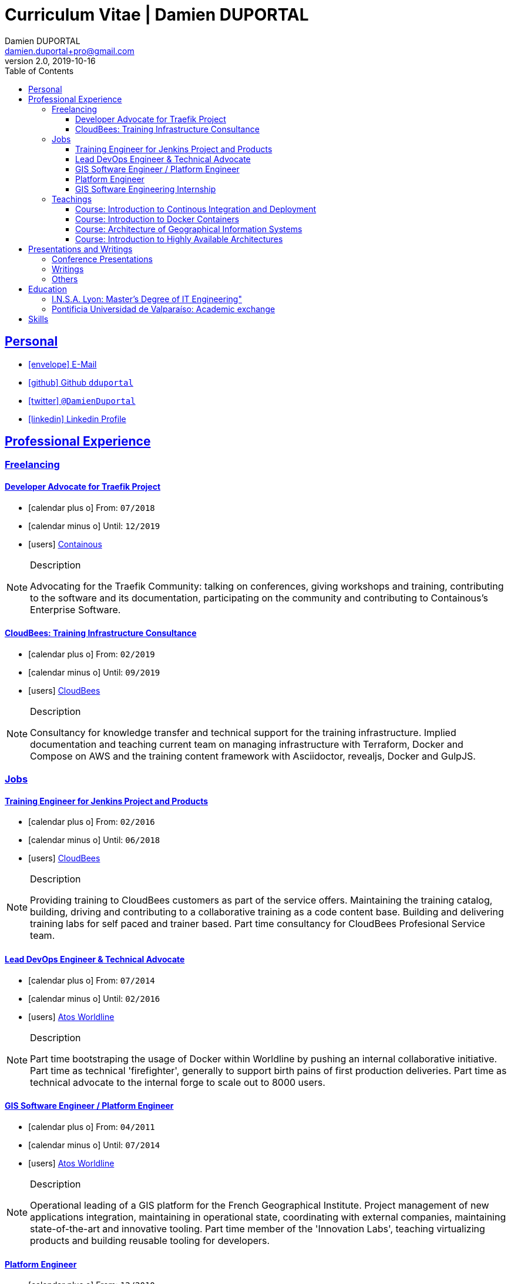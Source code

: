 # Curriculum Vitae | Damien DUPORTAL
Damien DUPORTAL 
v2.0, 2019-10-16
:toc: left
:toclevels: 3
:icons: font
:email: damien.duportal+pro@gmail.com
:sectlinks:

## Personal

* link:mailto:{email}[icon:envelope[] E-Mail]
* link:https://github.com/dduportal[icon:github[] Github `dduportal`,window="_blank"]
* link:https://twitter.com/DamienDuportal[icon:twitter[] `@DamienDuportal`,window="_blank"]
* link:https://www.linkedin.com/in/damien-duportal-ab70b524/[icon:linkedin[] Linkedin Profile,window="_blank"]

//     location:
//         city: "<i class='fa fa-map-marker'></i> Liège"
//         country: "Belgium"
//     picture: "https://dduportal.github.io/public/damien-duportal.jpg"
//     bio: "Software Engineer focused on the 'Human stack' as well as the
//         'Technical stacks'"

## Professional Experience

### Freelancing

#### Developer Advocate for Traefik Project

* icon:calendar-plus-o[] From: `07/2018`
* icon:calendar-minus-o[] Until: `12/2019`
* icon:users[] link:https://containo./us[Containous,window="_blank"]

[NOTE]
.Description
====
Advocating for the Traefik Community: talking on conferences, giving workshops and training, 
contributing to the software and its documentation, 
participating on the community and contributing to Containous's Enterprise Software.
====

#### CloudBees: Training Infrastructure Consultance

* icon:calendar-plus-o[] From: `02/2019`
* icon:calendar-minus-o[] Until: `09/2019`
* icon:users[] link:https://www.cloudbees.com/[CloudBees,window="_blank"]

[NOTE]
.Description
====
Consultancy for knowledge transfer and technical support for the training infrastructure.
Implied documentation and teaching current team on managing infrastructure with Terraform, Docker and Compose on AWS
and the training content framework with Asciidoctor, revealjs, Docker and GulpJS.
====

### Jobs

#### Training Engineer for Jenkins Project and Products

* icon:calendar-plus-o[] From: `02/2016`
* icon:calendar-minus-o[] Until: `06/2018`
* icon:users[] link:https://www.cloudbees.com/[CloudBees,window="_blank"]

[NOTE]
.Description
====
Providing training to CloudBees customers as part of the
service offers. Maintaining the training catalog, building, driving and
contributing to a collaborative training as a code content base.
Building and delivering training labs for self paced and trainer based.
Part time consultancy for CloudBees Profesional Service team.
====

#### Lead DevOps Engineer & Technical Advocate

* icon:calendar-plus-o[] From: `07/2014`
* icon:calendar-minus-o[] Until: `02/2016`
* icon:users[] link:https://worldline.com/[Atos Worldline,window="_blank"]

[NOTE]
.Description
====
Part time bootstraping the usage of Docker within
Worldline by pushing an internal collaborative initiative.
Part time as technical 'firefighter', generally to support birth pains
of first production deliveries. Part time as technical advocate to the
internal forge to scale out to 8000 users.
====

#### GIS Software Engineer / Platform Engineer

* icon:calendar-plus-o[] From: `04/2011`
* icon:calendar-minus-o[] Until: `07/2014`
* icon:users[] link:https://worldline.com/[Atos Worldline,window="_blank"]

[NOTE]
.Description
====
Operational leading of a GIS platform for the French
Geographical Institute. Project management of new applications
integration, maintaining in operational state, coordinating with
external companies, maintaining state-of-the-art and innovative tooling.
Part time member of the 'Innovation Labs', teaching virtualizing
products and building reusable tooling for developers.
====

#### Platform Engineer

* icon:calendar-plus-o[] From: `12/2010`
* icon:calendar-minus-o[] Until: `04/2011`
* icon:users[] link:https://worldline.com/[Atos Worldline,window="_blank"]

[NOTE]
.Description
====
Maintaining in operational state a set of heterogenous
platforms for French ministries, coordinating with production teams
(internals and externals).
====

#### GIS Software Engineering Internship

* icon:calendar-plus-o[] From: `04/2010`
* icon:calendar-minus-o[] Until: `10/2010`
* icon:users[] link:https://www.sword-group.com/[Sword Group,window="_blank"]

[NOTE]
.Description
====
Integration of open-source GIS software inside IntelliGIS,
a new product based on Oracle/ESRI and written in Java.
====

### Teachings

#### Course: Introduction to Continous Integration and Deployment

* icon:calendar[] `01/2019` (Promotion 2018/2019)
** link:https://dduportal.github.io/ensg-ci-cd/2018-2019/#/introduction_au_ci_cd[icon:slideshare[] Slides,window="_blank"]

* icon:calendar[]  `12/2017` (Promotion 2017/2018)
** link:https://dduportal.github.io/ensg-ci-cd/cicd-ensg-2017-dec/[icon:slideshare[] Slides,window="_blank"]

* icon:calendar[]  `02/2017` (Promotion 2016/2017)
** link:https://dduportal.github.io/ensg-ci-cd/cicd-ensg-2017/slides.html[icon:slideshare[] Slides,window="_blank"]

* icon:users[] link:http://www.ensg.eu/[École Nationale des Sciences Géographiques (E.N.S.G.),window="_blank"]

[NOTE]
.Description
====
A 2-days introduction to Continous Integration and Delivery (C.I/C.D.) practises to IT Master-2 students.
Use Jenkins for included workshop, and request to use an alternative (hosted) CI for the exam (Gitlab CI, TravisCI, Github Action, Bitbucket Pipeline, CircleCI, etc.).
====

#### Course: Introduction to Docker Containers

* icon:calendar[] `10/2017` (Promotion 2017/2018)
** link:https://dduportal.github.io/cours/cnam-docker-2017/[icon:slideshare[] Slides,window="_blank"]

* icon:calendar[] `10/2016` (Promotion 2016/2017)
** link:https://dduportal.github.io/cours/cnam-docker-2018/[icon:slideshare[] Slides,window="_blank"]

* icon:users[] link:http://www.cnam.fr/[Conservatoire National des Arts et Métiers (C.N.A.M.),windows="_blank"]

[NOTE]
.Description
====
Introduction to Docker and Containers to Master-2 or equivalent student, whom are taking studies after working a few years (3 hours night course).
====

#### Course: Architecture of Geographical Information Systems

* icon:calendar[] `12/2015` (Promotion 2015/2016)
** link:https://dduportal.github.io/ensg-ci-cd/2018-2019/#/introduction_au_ci_cd[icon:slideshare[] Slides,window="_blank"]

* icon:calendar[]  `12/2014` (Promotion 2014/2015)
** link:https://dduportal.github.io/ensg-ci-cd/cicd-ensg-2017-dec/[icon:slideshare[] Slides,window="_blank"]

* icon:users[] link:http://www.ensg.eu/[École Nationale des Sciences Géographiques (E.N.S.G.),window="_blank"]

[NOTE]
.Description
====
Teaching GIS basics to Master-2 students for a 50-hours grade. Covering basics of High Availability, Data management, System architectures.
Practical session around Geoserver to understand fault tolerance.
====

#### Course: Introduction to Highly Available Architectures

* icon:calendar[] `09/2014` (Promotion Grenoble 2014/2015)

* icon:calendar[] `03/2014` (Promotion Lyon 2013/2014)

* link:https://dduportal.github.io/cours/epsi-ha-2014/[icon:slideshare[] Slides,window="_blank"]

* icon:users[] link:http://www.epsi.fr/[École Professionnelle des Sciences Informatique (E.P.S.I.),window="_blank"]

[NOTE]
.Description
====
Teaching basic concepts of High Availability to Master-1 students during a 20-hours grade, to 3 different groups.
Practical sessions around basic fault tolerance patterns.
====

## Presentations and Writings

### Conference Presentations

### Writings

### Others

## Education 

### I.N.S.A. Lyon: Master's Degree of IT Engineering"

* icon:graduation-cap[] `10/2010`
* icon:calendar-plus-o[] Started in `09/2005`

description: "3 years studying software engineering and common IT, after
2 years of 'common engineering' and sciences"

### Pontificia Universidad de Valparaíso: Academic exchange

date:
start: "06/2009"
end: "12/2009"
description: "6 month of academic exchange in IT Engineering"

## Skills

// details:
//     birthdate: "09/12/1987"
//     address:
//         - "<i class='fa fa-home'></i> rue de MontMagny, 19, 4141 - Sprimont, Belgium"
//     phonenumbers:
//         - "<i class='fa fa-mobile-phone'></i> FR : +33(0)6 50 83 37 76"
//         - "<i class='fa fa-mobile-phone'></i> BE : +32(0)4 72 97 20 06"
//     email: " damien.duportal@gmail.com"
//     pro-email: " damien@containo.us"
//     github:
//         link: "https://github.com/dduportal"
//         label: "<i class='fa fa-github'></i> My github"
//     linkedin:
//         link: "https://www.linkedin.com/in/damien-duportal-ab70b524"
//         label: "<i class='fa fa-linkedin'></i> My linkedin"
//     twitter:
//         link: "https://twitter.com/DamienDuportal"
//         label: "<i class='fa fa-twitter'></i> @DamienDuportal"

// lists:
//     - Languages:
//         - French (native): 100
//         - English (865 TOEIC): 95
//         - Spanish (6 months in Chile): 60
//     - Soft skills:
//         - Enthusiastic teacher: 95
//         - Curious learner: 90
//         - Speaker: 75
//         - Writing blog posts: 25
//     - Skills:
//         - Docker: 100
//         - Jenkins: 100
//         - SCMs (Git/Mercurial): 90
//         - VirtualBox / Vagrant: 90
//         - Linux: 85
//         - Hashicorp stack (Packer/Terraform/Consul): 85
//         - Provisionners (Ansible, Chef) : 80
//         - Bash: 90
//         - Javascript: 60
//         - Golang: 60
//         - Java: 55
//         - Perl: 50
//         - Ruby: 45

// links:
//     - "https://fonts.googleapis.com/css?family=Source+Sans+Pro:400,600"
//     - "./styles/font-awesome.min.css"
